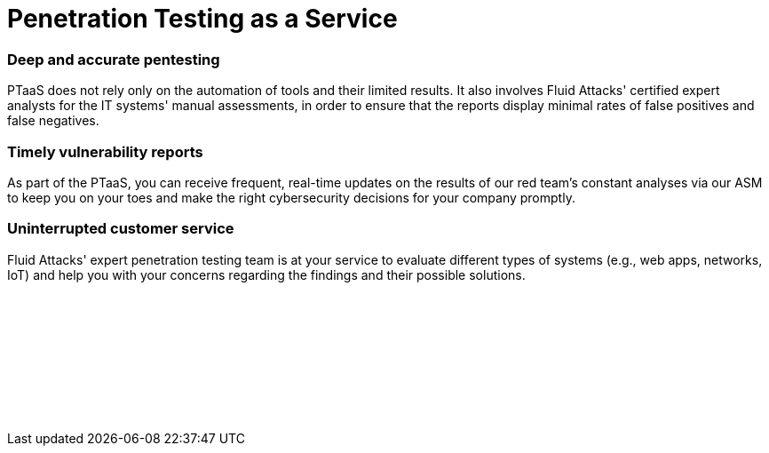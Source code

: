 :page-slug: categories/ptaas/
:page-description: We offer you PTaaS as a continuous evaluation of systems using automatic and manual techniques and providing real-time vulnerability reports via our platform.
:page-keywords: PTaaS, Penetration, Testing, Pentesting, Service, Cybersecurity, Vulnerability, Ethical Hacking
:page-banner: ptaas-bg
:page-template: category
:page-image: https://res.cloudinary.com/fluid-attacks/image/upload/v1619634639/airs/categories/cover-ptaas_dms6yo.webp
:page-definition: Fluid Attacks is happy to offer you the widespread Penetration Testing as a Service (PTaaS) model to address your cybersecurity needs in an ever-changing attack vectors environment. For your convenience, it is supported by our Attack Surface Manager (ASM). Additionally, it is connected to our leading Continuous Hacking service in order to go beyond the traditional Penetration Testing, a point-in-time evaluation. In PTaaS, we perform analyses that keep pace with the constant development and changes in your infrastructure and applications. This model provides our customers comprehensive and up-to-date information about the findings achieved in a pentest that combines world-class hackers' know-how and machines' speed. By quickly obtaining extensive details from a non-static report about the detected vulnerabilities, and after carrying out the proper prioritization, you can immediately proceed with their remediation.

= Penetration Testing as a Service

=== Deep and accurate pentesting

PTaaS does not rely only on the automation of tools and their limited results.
It also involves Fluid Attacks' certified expert analysts
for the IT systems' manual assessments,
in order to ensure that the reports display minimal rates
of false positives and false negatives.

=== Timely vulnerability reports

As part of the PTaaS, you can receive frequent, real-time updates
on the results of our red team's constant analyses via our ASM
to keep you on your toes and make the right cybersecurity decisions
for your company promptly.

=== Uninterrupted customer service

Fluid Attacks' expert penetration testing team
is at your service to evaluate different types of systems
(e.g., web apps, networks, IoT) and help you with your concerns
regarding the findings and their possible solutions.


[role="sect2 db-l dn"]
== {nbsp}

{nbsp} +

[role="sect2 db-l dn"]
== {nbsp}

{nbsp} +
